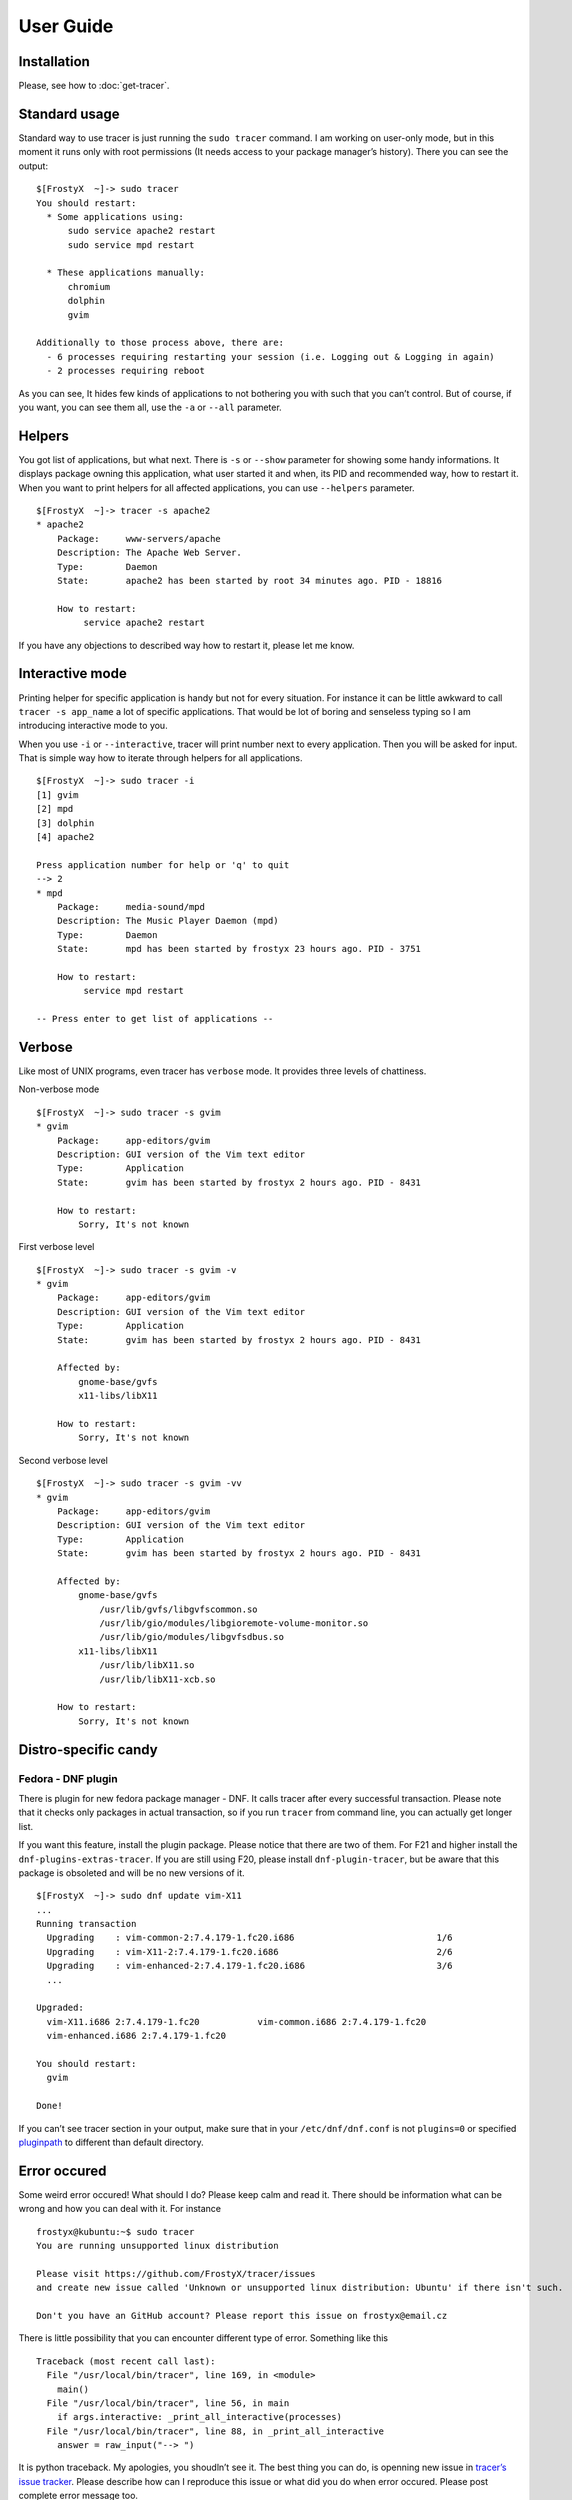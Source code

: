 User Guide
==========

Installation
------------

Please, see how to :doc:`get-tracer`.

Standard usage
--------------

Standard way to use tracer is just running the ``sudo tracer`` command. I am working on user-only mode, but in this moment it runs only with root permissions (It needs access to your package manager’s history). There you can see the output:

::

    $[FrostyX  ~]-> sudo tracer
    You should restart:
      * Some applications using:
          sudo service apache2 restart
          sudo service mpd restart

      * These applications manually:
          chromium
          dolphin
          gvim

    Additionally to those process above, there are:
      - 6 processes requiring restarting your session (i.e. Logging out & Logging in again)
      - 2 processes requiring reboot

As you can see, It hides few kinds of applications to not bothering you with such that you can’t control. But of course, if you want, you can see them all, use the ``-a`` or ``--all`` parameter.

Helpers
-------

You got list of applications, but what next. There is ``-s`` or ``--show`` parameter for showing some handy informations. It displays package owning this application, what user started it and when, its PID and recommended way, how to restart it. When you want to print helpers for all affected applications, you can use ``--helpers`` parameter.

::

    $[FrostyX  ~]-> tracer -s apache2
    * apache2
        Package:     www-servers/apache
        Description: The Apache Web Server.
        Type:        Daemon
        State:       apache2 has been started by root 34 minutes ago. PID - 18816

        How to restart:
             service apache2 restart

If you have any objections to described way how to restart it, please let me know.

Interactive mode
----------------

Printing helper for specific application is handy but not for every situation. For instance it can be little awkward to call ``tracer -s app_name`` a lot of specific applications. That would be lot of boring and senseless typing so I am introducing interactive mode to you.

When you use ``-i`` or ``--interactive``, tracer will print number next to every application. Then you will be asked for input. That is simple way how to iterate through helpers for all applications.

::

    $[FrostyX  ~]-> sudo tracer -i
    [1] gvim
    [2] mpd
    [3] dolphin
    [4] apache2

    Press application number for help or 'q' to quit
    --> 2
    * mpd
        Package:     media-sound/mpd
        Description: The Music Player Daemon (mpd)
        Type:        Daemon
        State:       mpd has been started by frostyx 23 hours ago. PID - 3751

        How to restart:
             service mpd restart

    -- Press enter to get list of applications --

Verbose
-------

Like most of UNIX programs, even tracer has ``verbose`` mode. It provides three levels of chattiness.

Non-verbose mode

::

    $[FrostyX  ~]-> sudo tracer -s gvim
    * gvim
        Package:     app-editors/gvim
        Description: GUI version of the Vim text editor
        Type:        Application
        State:       gvim has been started by frostyx 2 hours ago. PID - 8431

        How to restart:
            Sorry, It's not known

First verbose level

::

    $[FrostyX  ~]-> sudo tracer -s gvim -v
    * gvim
        Package:     app-editors/gvim
        Description: GUI version of the Vim text editor
        Type:        Application
        State:       gvim has been started by frostyx 2 hours ago. PID - 8431

        Affected by:
            gnome-base/gvfs
            x11-libs/libX11

        How to restart:
            Sorry, It's not known

Second verbose level

::

    $[FrostyX  ~]-> sudo tracer -s gvim -vv
    * gvim
        Package:     app-editors/gvim
        Description: GUI version of the Vim text editor
        Type:        Application
        State:       gvim has been started by frostyx 2 hours ago. PID - 8431

        Affected by:
            gnome-base/gvfs
                /usr/lib/gvfs/libgvfscommon.so
                /usr/lib/gio/modules/libgioremote-volume-monitor.so
                /usr/lib/gio/modules/libgvfsdbus.so
            x11-libs/libX11
                /usr/lib/libX11.so
                /usr/lib/libX11-xcb.so

        How to restart:
            Sorry, It's not known

Distro-specific candy
---------------------

.. _dnf-plugin:

Fedora - DNF plugin
~~~~~~~~~~~~~~~~~~~

There is plugin for new fedora package manager - DNF. It calls tracer after every successful transaction. Please note that it checks only packages in actual transaction, so if you run ``tracer`` from command line, you can actually get longer list.

If you want this feature, install the plugin package. Please notice that there are two of them. For F21 and higher install the ``dnf-plugins-extras-tracer``. If you are still using F20, please install ``dnf-plugin-tracer``, but be aware that this package is obsoleted and will be no new versions of it.

::

    $[FrostyX  ~]-> sudo dnf update vim-X11
    ...
    Running transaction
      Upgrading    : vim-common-2:7.4.179-1.fc20.i686                           1/6
      Upgrading    : vim-X11-2:7.4.179-1.fc20.i686                              2/6
      Upgrading    : vim-enhanced-2:7.4.179-1.fc20.i686                         3/6
      ...

    Upgraded:
      vim-X11.i686 2:7.4.179-1.fc20           vim-common.i686 2:7.4.179-1.fc20
      vim-enhanced.i686 2:7.4.179-1.fc20

    You should restart:
      gvim

    Done!

If you can’t see tracer section in your output, make sure that in your ``/etc/dnf/dnf.conf`` is not ``plugins=0`` or specified `pluginpath`_ to different than default directory.

Error occured
-------------

Some weird error occured! What should I do? Please keep calm and read it. There should be information what can be wrong and how you can deal with it. For instance

::

    frostyx@kubuntu:~$ sudo tracer
    You are running unsupported linux distribution

    Please visit https://github.com/FrostyX/tracer/issues
    and create new issue called 'Unknown or unsupported linux distribution: Ubuntu' if there isn't such.

    Don't you have an GitHub account? Please report this issue on frostyx@email.cz

There is little possibility that you can encounter different type of error. Something like this

::

    Traceback (most recent call last):
      File "/usr/local/bin/tracer", line 169, in <module>
        main()
      File "/usr/local/bin/tracer", line 56, in main
        if args.interactive: _print_all_interactive(processes)
      File "/usr/local/bin/tracer", line 88, in _print_all_interactive
        answer = raw_input("--> ")

It is python traceback. My apologies, you shoudln’t see it. The best thing you can do, is openning new issue in `tracer’s issue tracker`_. Please describe how can I reproduce this issue or what did you do when error occured. Please post complete error message too.

Troubleshooting
---------------

Only root can use this application
~~~~~~~~~~~~~~~~~~~~~~~~~~~~~~~~~~

As I described above, tracer works only with root permissions so far.

You are running unsupported linux distribution
~~~~~~~~~~~~~~~~~~~~~~~~~~~~~~~~~~~~~~~~~~~~~~

Please read rest of that message. It describes what you can do

.. _pluginpath: http://akozumpl.github.io/dnf/api_conf.html#dnf.conf.Conf.pluginpath
.. _tracer’s issue tracker: https://github.com/FrostyX/tracer/issues
